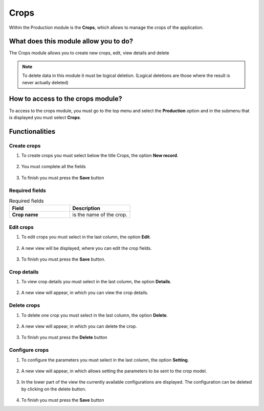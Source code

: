 Crops
#####


Within the Production module is the **Crops**, which allows to manage the crops of the application.

What does this module allow you to do?
**************************************

The Crops module allows you to create new crops, edit, view details and delete

.. image:: /_static/img/05-production-crops/crop_module.*
  :alt: Crop module image
  :class: device-screen-vertical side-by-side


.. note::

    To delete data in this module it must be logical deletion. 
    (Logical deletions are those where the result is never actually deleted)

How to access to the crops module?
**********************************

To access to the crops module, you must go to the top menu and select the **Production** option and in the submenu that is displayed you must select **Crops**.

.. image:: /_static/img/05-production-crops/how_to_access.*
  :alt: Guide how to access to the module
  :class: device-screen-vertical side-by-side



Functionalities
***************


Create crops
============

#. To create crops you must select below the title Crops, the option **New record**.

            .. image:: /_static/img/05-production-crops/create_crop_1.*
                :alt: Guide how to create crops 1
                :class: device-screen-vertical side-by-side

#. You must complete all the fields

            .. image:: /_static/img/05-production-crops/create_crop_2.*
                :alt: Guide how to create crops 2
                :class: device-screen-vertical side-by-side

#. To finish you must press the **Save** button


Required fields
===============

.. list-table:: Required fields
  :widths: 25 25
  :header-rows: 1

  * - Field
    - Description
  
  * - **Crop name**
    - is the name of the crop.



Edit crops
==========

#. To edit crops you must select in the last column, the option **Edit**.

          .. image:: /_static/img/05-production-crops/edit_crop_1.*
            :alt: Guide how to edit crops 1
            :class: device-screen-vertical side-by-side

#. A new view will be displayed, where you can edit the crop fields.

          .. image:: /_static/img/05-production-crops/edit_crop_2.*
            :alt: Guide how to edit crops 2
            :class: device-screen-vertical side-by-side

#. To finish you must press the **Save** button.


Crop details
============

#. To view crop details you must select in the last column, the option **Details**.

      .. image:: /_static/img/05-production-crops/details_crop_1.*
        :alt: Guide how to view crop details 1
        :class: device-screen-vertical side-by-side

#. A new view will appear, in which you can view the crop details.

      .. image:: /_static/img/05-production-crops/details_crop_2.*
        :alt: Guide how to view crop details 2
        :class: device-screen-vertical side-by-side


Delete crops
============

#. To delete one crop you must select in the last column, the option **Delete**.

      .. image:: /_static/img/05-production-crops/delete_crop_1.*
        :alt: Guide how to delete crops 1
        :class: device-screen-vertical side-by-side

#. A new view will appear, in which you can delete the crop.

      .. image:: /_static/img/05-production-crops/delete_crop_2.*
        :alt: Guide how to delete crops 2
        :class: device-screen-vertical side-by-side

#. To finish you must press the **Delete** button


Configure crops
===============

#. To configure the parameters you must select in the last column, the option **Setting**.

      .. image:: /_static/img/05-production-crops/setting_crop_1.*
        :alt: Guide how to configure crops 1
        :class: device-screen-vertical side-by-side

#. A new view will appear, in which allows setting the parameters to be sent to the crop model.

      .. image:: /_static/img/05-production-crops/setting_crop_2.*
        :alt: Guide how to configure crops 2
        :class: device-screen-vertical side-by-side


#. In the lower part of the view the currently available configurations are displayed. The configuration can be deleted by clicking on the delete button.

      .. image:: /_static/img/05-production-crops/setting_crop_3.*
        :alt: Guide how to configure the parameters to be sent to the crop model
        :class: device-screen-vertical side-by-side

#. To finish you must press the **Save** button
